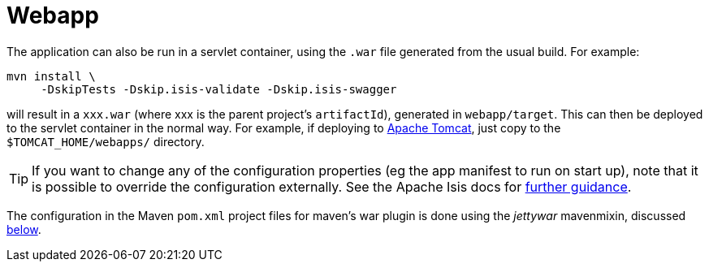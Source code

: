 [[_quickstart_running_webapp]]
= Webapp
:_basedir: ../../
:_imagesdir: images/


The application can also be run in a servlet container, using the `.war` file generated from the usual build.
For example:

[source,bash]
----
mvn install \
     -DskipTests -Dskip.isis-validate -Dskip.isis-swagger
----

will result in a `xxx.war` (where xxx is the parent project's `artifactId`), generated in `webapp/target`.
This can then be deployed to the servlet container in the normal way.
For example, if deploying to http://tomcat.apache.org[Apache Tomcat], just copy to the `$TOMCAT_HOME/webapps/` directory.

[TIP]
====
If you want to change any of the configuration properties (eg the app manifest to run on start up), note that it is possible to override the configuration externally.
See the Apache Isis docs for link:http://isis.apache.org/guides/ugbtb/ugbtb.html#_ugbtb_deployment_tomcat[further guidance].
====


The configuration in the Maven `pom.xml` project files for maven's war plugin is done using the _jettywar_ mavenmixin, discussed xref:quickstart.adoc#_quickstart_maven-mixins[below].

